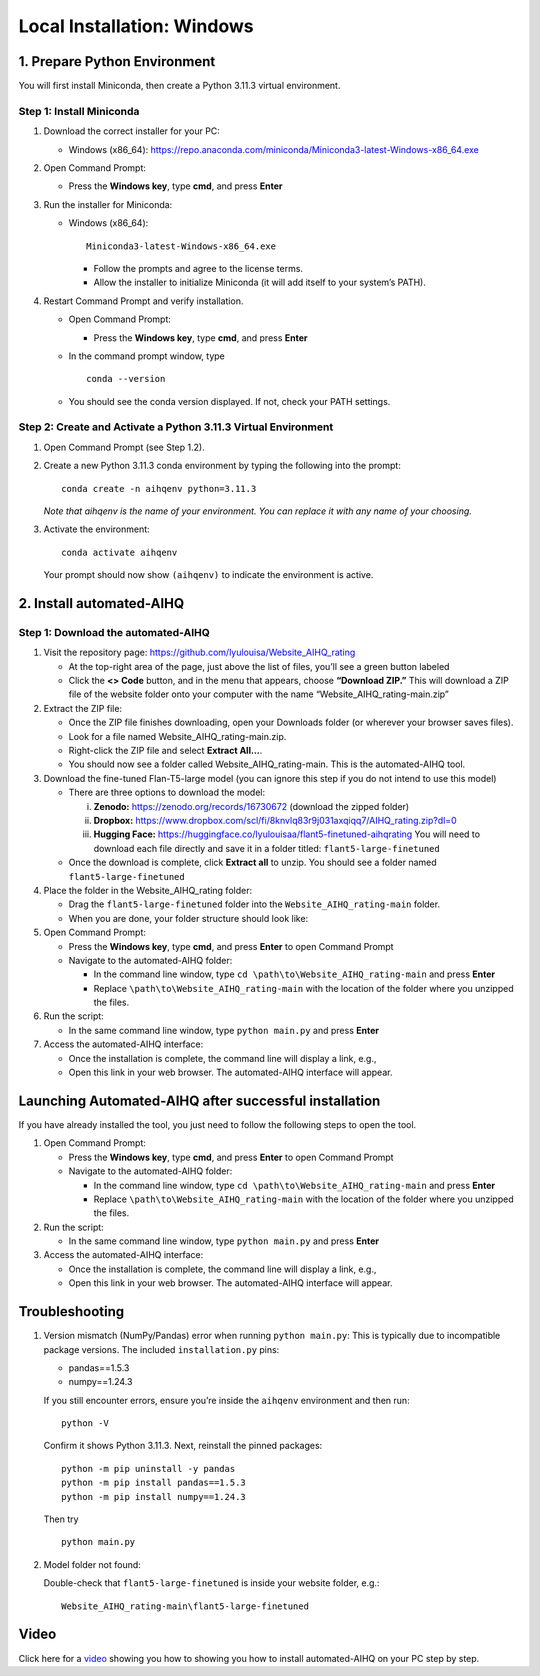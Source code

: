 Local Installation: Windows
==============================

1. Prepare Python Environment
-----------------------------

You will first install Miniconda, then create a Python 3.11.3 virtual environment.

Step 1: Install Miniconda
~~~~~~~~~~~~~~~~~~~~~~~~~

1. Download the correct installer for your PC:

   - Windows (x86_64):
     https://repo.anaconda.com/miniconda/Miniconda3-latest-Windows-x86_64.exe

2. Open Command Prompt:

   - Press the **Windows key**, type **cmd**, and press **Enter**

3. Run the installer for Miniconda:

   - Windows (x86_64): ::

       Miniconda3-latest-Windows-x86_64.exe

     - Follow the prompts and agree to the license terms.
     - Allow the installer to initialize Miniconda (it will add itself to your system’s PATH).

4. Restart Command Prompt and verify installation.

   - Open Command Prompt:

     - Press the **Windows key**, type **cmd**, and press **Enter**

   - In the command prompt window, type ::

       conda --version

   - You should see the conda version displayed. If not, check your PATH settings.

Step 2: Create and Activate a Python 3.11.3 Virtual Environment
~~~~~~~~~~~~~~~~~~~~~~~~~~~~~~~~~~~~~~~~~~~~~~~~~~~~~~~~~~~~~~~

1. Open Command Prompt (see Step 1.2).

2. Create a new Python 3.11.3 conda environment by typing the following into the prompt: ::

       conda create -n aihqenv python=3.11.3

   *Note that aihqenv is the name of your environment. You can replace it with any name of your choosing.*

3. Activate the environment: ::

       conda activate aihqenv

   Your prompt should now show ``(aihqenv)`` to indicate the environment is active.

.. image:: ../_static/environmentcommand_windows.png
   :alt: Command line
   :align: center
   :width: 50%

2. Install automated-AIHQ
-------------------------

Step 1: Download the automated-AIHQ
~~~~~~~~~~~~~~~~~~~~~~~~~~~~~~~~~~~

1. Visit the repository page: https://github.com/lyulouisa/Website_AIHQ_rating

   - At the top-right area of the page, just above the list of files, you’ll see a green button labeled

     .. raw:: html

        <span style="background-color:#d4edda; padding:4px; font-weight:bold;">&lt;&gt;Code</span>

   - Click the **<> Code** button, and in the menu that appears, choose **“Download ZIP.”** This will download a ZIP file of the website folder onto your computer with the name “Website_AIHQ_rating-main.zip”

2. Extract the ZIP file:

   - Once the ZIP file finishes downloading, open your Downloads folder (or wherever your browser saves files).
   - Look for a file named Website_AIHQ_rating-main.zip.
   - Right-click the ZIP file and select **Extract All…**.  
   - You should now see a folder called Website_AIHQ_rating-main. This is the automated-AIHQ tool.

3. Download the fine-tuned Flan-T5-large model (you can ignore this step if you do not intend to use this model)

   - There are three options to download the model:

     i.  **Zenodo:** https://zenodo.org/records/16730672 (download the zipped folder)  
     ii. **Dropbox:** https://www.dropbox.com/scl/fi/8knvlq83r9j031axqiqq7/AIHQ_rating.zip?dl=0  
     iii. **Hugging Face:** https://huggingface.co/lyulouisaa/flant5-finetuned-aihqrating  
          You will need to download each file directly and save it in a folder titled: ``flant5-large-finetuned``

   - Once the download is complete, click **Extract all** to unzip. You should see a folder named ``flant5-large-finetuned``

4. Place the folder in the Website_AIHQ_rating folder:

   - Drag the ``flant5-large-finetuned`` folder into the ``Website_AIHQ_rating-main`` folder.
   - When you are done, your folder structure should look like:

5. Open Command Prompt:

   - Press the **Windows key**, type **cmd**, and press **Enter** to open Command Prompt
   - Navigate to the automated-AIHQ folder:  

     - In the command line window, type ``cd \path\to\Website_AIHQ_rating-main`` and press **Enter**  
     - Replace ``\path\to\Website_AIHQ_rating-main`` with the location of the folder where you unzipped the files.

6. Run the script:

   - In the same command line window, type ``python main.py`` and press **Enter**

7. Access the automated-AIHQ interface:

   - Once the installation is complete, the command line will display a link, e.g.,

     .. raw:: html

        <div style="text-align:center;">
          <a href="http://127.0.0.1:5005" style="color:red; text-decoration:underline;">http://127.0.0.1:5005</a>
        </div>

   - Open this link in your web browser. The automated-AIHQ interface will appear.

Launching Automated-AIHQ after successful installation
------------------------------------------------------

If you have already installed the tool, you just need to follow the following steps to open the tool.

1. Open Command Prompt:

   - Press the **Windows key**, type **cmd**, and press **Enter** to open Command Prompt
   - Navigate to the automated-AIHQ folder:  

     - In the command line window, type ``cd \path\to\Website_AIHQ_rating-main`` and press **Enter** 
     - Replace ``\path\to\Website_AIHQ_rating-main`` with the location of the folder where you unzipped the files.

2. Run the script:

   - In the same command line window, type ``python main.py`` and press **Enter**

3. Access the automated-AIHQ interface:

   - Once the installation is complete, the command line will display a link, e.g.,

     .. raw:: html

        <div style="text-align:center;">
          <a href="http://127.0.0.1:5005" style="color:red; text-decoration:underline;">http://127.0.0.1:5005</a>
        </div>

   - Open this link in your web browser. The automated-AIHQ interface will appear.

Troubleshooting
---------------

1. Version mismatch (NumPy/Pandas) error when running ``python main.py``: This is typically due to incompatible package versions. The included ``installation.py`` pins:

   - pandas==1.5.3  
   - numpy==1.24.3  

   If you still encounter errors, ensure you’re inside the ``aihqenv`` environment and then run: ::

       python -V

   Confirm it shows Python 3.11.3. Next, reinstall the pinned packages: ::

       python -m pip uninstall -y pandas
       python -m pip install pandas==1.5.3
       python -m pip install numpy==1.24.3

   Then try ::

       python main.py

2. Model folder not found:

   Double-check that ``flant5-large-finetuned`` is inside your website folder, e.g.:

   ::

     Website_AIHQ_rating-main\flant5-large-finetuned

Video
---------------

Click here for a `video <https://youtu.be/g_sI8MOr_lk>`__ showing you how to showing you how to install automated-AIHQ on your PC step by step. 
